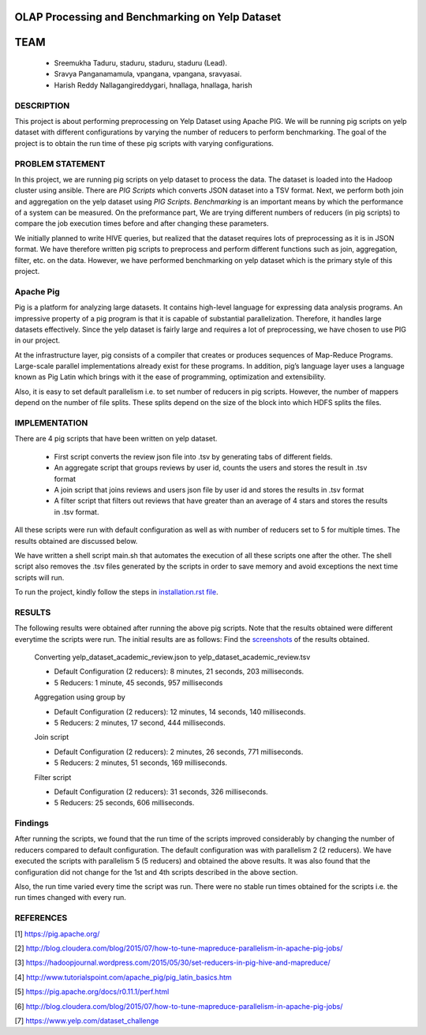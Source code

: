 OLAP Processing and Benchmarking on Yelp Dataset
-------------------------------------------------------------------------------
TEAM
-------------------------------------------------------------------------------

    * Sreemukha Taduru, staduru, staduru, staduru (Lead). 
    * Sravya Panganamamula, vpangana, vpangana, sravyasai.
    * Harish Reddy Nallagangireddygari, hnallaga, hnallaga, harish

-------------------------------------------------------------------------------
DESCRIPTION
-------------------------------------------------------------------------------
This project is about performing preprocessing on Yelp Dataset using Apache PIG. We will be running pig scripts on yelp dataset with different configurations by varying the number of reducers to perform benchmarking. The goal of the project is to obtain the run time of these pig scripts with varying configurations.
    
-------------------------------------------------------------------------------
PROBLEM STATEMENT
-------------------------------------------------------------------------------
In this project, we are running pig scripts on yelp dataset to process the data. The dataset is loaded into the Hadoop cluster using ansible. There are *PIG Scripts* which converts JSON dataset into a TSV format. Next, we perform both join and aggregation on the yelp dataset using  *PIG Scripts*. *Benchmarking* is an important means by which the performance of a system can be measured. On the preformance part, We are trying different numbers of reducers (in pig scripts) to compare the job execution times before and after changing these parameters. 

We initially planned to write HIVE queries, but realized that the dataset requires lots of preprocessing as it is in JSON format. We have therefore written pig scripts to preprocess and perform different functions such as join, aggregation, filter, etc. on the data. However, we have performed benchmarking on yelp dataset which is the primary style of this project. 

-------------------------------------------------------------------------------
Apache Pig
-------------------------------------------------------------------------------
Pig is a platform for analyzing large datasets. It contains high-level language for expressing data analysis programs. An impressive property of a pig program is that it is capable of substantial parallelization. Therefore, it handles large datasets effectively. Since the yelp dataset is fairly large and requires a lot of preprocessing, we have chosen to use PIG in our project. 

At the infrastructure layer, pig consists of a compiler that creates or produces sequences of Map-Reduce Programs. Large-scale parallel implementations already exist for these programs. In addition, pig’s language layer uses a language known as Pig Latin which brings with it the ease of programming, optimization and extensibility.  

Also, it is easy to set default parallelism i.e. to set number of reducers in pig scripts. However, the number of mappers depend on the number of file splits. These splits depend on the size of the block into which HDFS splits the files.  

-------------------------------------------------------------------------------
IMPLEMENTATION
-------------------------------------------------------------------------------
There are 4 pig scripts that have been written on yelp dataset. 

  * First script converts the review json file into .tsv by generating tabs of different fields.
  * An aggregate script that groups reviews by user id, counts the users and stores the result in .tsv format
  * A join script that joins reviews and users json file by user id and stores the results in .tsv format
  * A filter script that filters out reviews that have greater than an average of 4 stars and stores the results in .tsv format.

All these scripts were run with default configuration as well as with number of reducers set to 5 for multiple times. The results obtained are discussed below. 

We have written a shell script main.sh that automates the execution of all these scripts one after the other. The shell script also removes the .tsv files generated by the scripts in order to save memory and avoid exceptions the next time scripts will run. 

To run the project, kindly follow the steps in `installation.rst file <installation.rst>`_.

-------------------------------------------------------------------------------
RESULTS
-------------------------------------------------------------------------------
The following results were obtained after running the above pig scripts. Note that the results obtained were different everytime the scripts were run. The initial results are as follows:
Find the `screenshots <Images>`_ of the results obtained.

    Converting yelp_dataset_academic_review.json to yelp_dataset_academic_review.tsv
    
    * Default Configuration (2 reducers): 8 minutes, 21 seconds, 203 milliseconds. 
    * 5 Reducers: 1 minute, 45 seconds, 957 milliseconds
    
    Aggregation using group by
    
    * Default Configuration (2 reducers): 12 minutes, 14 seconds, 140 milliseconds. 
    * 5 Reducers: 2 minutes, 17 second, 444 milliseconds.


    Join script
    
    * Default Configuration (2 reducers): 2 minutes, 26 seconds, 771 milliseconds.
    * 5 Reducers: 2 minutes, 51 seconds, 169 milliseconds.
    
    Filter script
  
    * Default Configuration (2 reducers): 31 seconds, 326 milliseconds.
    * 5 Reducers: 25 seconds, 606 milliseconds.
    
-------------------------------------------------------------------------------
Findings
-------------------------------------------------------------------------------

After running the scripts, we found that the run time of the scripts improved considerably by changing the number of reducers compared to default configuration. The default configuration was with parallelism 2 (2 reducers). We have executed the scripts with parallelism 5 (5 reducers) and obtained the above results. It was also found that the configuration did not change for the 1st and 4th scripts described in the above section. 

Also, the run time varied every time the script was run. There were no stable run times obtained for the scripts i.e. the run times changed with every run.  

-------------------------------------------------------------------------------
REFERENCES
-------------------------------------------------------------------------------

[1] https://pig.apache.org/

[2] http://blog.cloudera.com/blog/2015/07/how-to-tune-mapreduce-parallelism-in-apache-pig-jobs/

[3] https://hadoopjournal.wordpress.com/2015/05/30/set-reducers-in-pig-hive-and-mapreduce/

[4] http://www.tutorialspoint.com/apache_pig/pig_latin_basics.htm

[5] https://pig.apache.org/docs/r0.11.1/perf.html

[6] http://blog.cloudera.com/blog/2015/07/how-to-tune-mapreduce-parallelism-in-apache-pig-jobs/

[7] https://www.yelp.com/dataset_challenge

